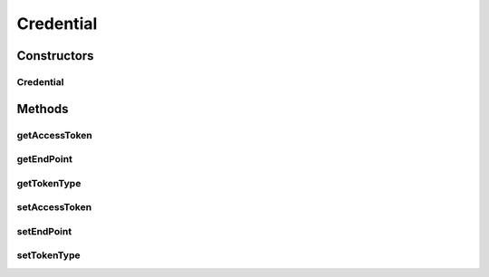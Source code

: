 Credential
==========

.. java:package:: com.bitcasa.cloudfs
   :noindex:

.. java:type:: public class Credential

   The Credential class provides accessibility to CloudFS Credential.

Constructors
------------
Credential
^^^^^^^^^^

.. java:constructor:: public Credential(String endpoint)
   :outertype: Credential

   Initializes an instance of the Credential.

   :param endpoint: The CloudFS API endpoint.

Methods
-------
getAccessToken
^^^^^^^^^^^^^^

.. java:method:: public String getAccessToken()
   :outertype: Credential

   Gets the CloudFS API access token.

   :return: The CloudFS API access token.

getEndPoint
^^^^^^^^^^^

.. java:method:: public String getEndPoint()
   :outertype: Credential

   Gets the CloudFS API endpoint.

   :return: The CloudFS API endpoint.

getTokenType
^^^^^^^^^^^^

.. java:method:: public String getTokenType()
   :outertype: Credential

   Gets the CloudFS API token type.

   :return: The CloudFS API token type.

setAccessToken
^^^^^^^^^^^^^^

.. java:method:: public void setAccessToken(String accessToken)
   :outertype: Credential

   Sets the CloudFS API access token.

   :param accessToken: The CloudFS API access token.

setEndPoint
^^^^^^^^^^^

.. java:method:: public void setEndPoint(String endpoint)
   :outertype: Credential

   Sets the CloudFS API endpoint.

   :param endpoint: The CloudFS API token type.

setTokenType
^^^^^^^^^^^^

.. java:method:: public void setTokenType(String tokenType)
   :outertype: Credential

   Sets the CloudFS API token type.

   :param tokenType: The CloudFS API token type.

